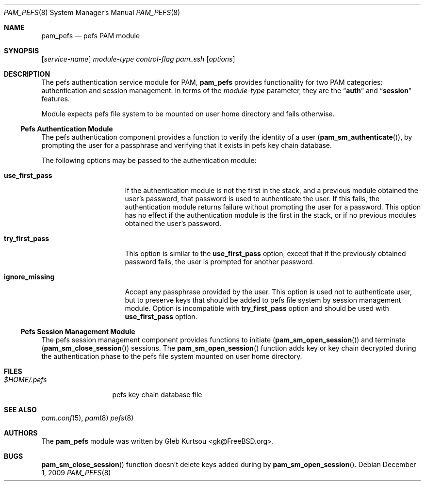 .\" Copyright (c) 2001 Mark R V Murray
.\" All rights reserved.
.\" Copyright (c) 2001-2003 Networks Associates Technology, Inc.
.\" All rights reserved.
.\" Copyright (c) 2009 Gleb Kurtsou <gk@FreeBSD.org>
.\" All rights reserved.
.\"
.\" This software was developed for the FreeBSD Project by ThinkSec AS and
.\" NAI Labs, the Security Research Division of Network Associates, Inc.
.\" under DARPA/SPAWAR contract N66001-01-C-8035 ("CBOSS"), as part of the
.\" DARPA CHATS research program.
.\"
.\" Redistribution and use in source and binary forms, with or without
.\" modification, are permitted provided that the following conditions
.\" are met:
.\" 1. Redistributions of source code must retain the above copyright
.\"    notice, this list of conditions and the following disclaimer.
.\" 2. Redistributions in binary form must reproduce the above copyright
.\"    notice, this list of conditions and the following disclaimer in the
.\"    documentation and/or other materials provided with the distribution.
.\" 3. The name of the author may not be used to endorse or promote
.\"    products derived from this software without specific prior written
.\"    permission.
.\"
.\" THIS SOFTWARE IS PROVIDED BY THE AUTHOR AND CONTRIBUTORS ``AS IS'' AND
.\" ANY EXPRESS OR IMPLIED WARRANTIES, INCLUDING, BUT NOT LIMITED TO, THE
.\" IMPLIED WARRANTIES OF MERCHANTABILITY AND FITNESS FOR A PARTICULAR PURPOSE
.\" ARE DISCLAIMED.  IN NO EVENT SHALL THE AUTHOR OR CONTRIBUTORS BE LIABLE
.\" FOR ANY DIRECT, INDIRECT, INCIDENTAL, SPECIAL, EXEMPLARY, OR CONSEQUENTIAL
.\" DAMAGES (INCLUDING, BUT NOT LIMITED TO, PROCUREMENT OF SUBSTITUTE GOODS
.\" OR SERVICES; LOSS OF USE, DATA, OR PROFITS; OR BUSINESS INTERRUPTION)
.\" HOWEVER CAUSED AND ON ANY THEORY OF LIABILITY, WHETHER IN CONTRACT, STRICT
.\" LIABILITY, OR TORT (INCLUDING NEGLIGENCE OR OTHERWISE) ARISING IN ANY WAY
.\" OUT OF THE USE OF THIS SOFTWARE, EVEN IF ADVISED OF THE POSSIBILITY OF
.\" SUCH DAMAGE.
.\"
.\" $FreeBSD$
.\"
.Dd December 1, 2009
.Dt PAM_PEFS 8
.Os
.Sh NAME
.Nm pam_pefs
.Nd pefs PAM module
.Sh SYNOPSIS
.Op Ar service-name
.Ar module-type
.Ar control-flag
.Pa pam_ssh
.Op Ar options
.Sh DESCRIPTION
The
pefs
authentication service module for PAM,
.Nm
provides functionality for two PAM categories:
authentication
and session management.
In terms of the
.Ar module-type
parameter, they are the
.Dq Li auth
and
.Dq Li session
features.
.Pp
Module expects pefs file system to be mounted on user home directory
and fails otherwise.
.Ss Pefs Authentication Module
The
pefs
authentication component
provides a function to verify the identity of a user
.Pq Fn pam_sm_authenticate ,
by prompting the user for a passphrase and verifying that it exists in
pefs key chain database.
.Pp
The following options may be passed to the authentication module:
.Bl -tag -width ".Cm use_first_pass"
.It Cm use_first_pass
If the authentication module
is not the first in the stack,
and a previous module
obtained the user's password,
that password is used
to authenticate the user.
If this fails,
the authentication module returns failure
without prompting the user for a password.
This option has no effect
if the authentication module
is the first in the stack,
or if no previous modules
obtained the user's password.
.It Cm try_first_pass
This option is similar to the
.Cm use_first_pass
option,
except that if the previously obtained password fails,
the user is prompted for another password.
.It Cm ignore_missing
Accept any passphrase provided by the user.
This option is used not to authenticate user, but to preserve keys that
should be added to pefs file system by session management module.
Option is incompatible with
.Cm try_first_pass
option and should be used with
.Cm use_first_pass
option.
.El
.Ss Pefs Session Management Module
The
pefs
session management component
provides functions to initiate
.Pq Fn pam_sm_open_session
and terminate
.Pq Fn pam_sm_close_session
sessions.
The
.Fn pam_sm_open_session
function adds key or key chain decrypted during the authentication phase
to the pefs file system mounted on user home directory.
.Sh FILES
.Bl -tag -width ".Pa $HOME/.pefs" -compact
.It Pa $HOME/.pefs
pefs key chain database file
.El
.Sh SEE ALSO
.Xr pam.conf 5 ,
.Xr pam 8
.Xr pefs 8
.Sh AUTHORS
The
.Nm
module was written by
.An -nosplit
.An "Gleb Kurtsou" Aq gk@FreeBSD.org .
.Sh BUGS
.Fn pam_sm_close_session
function
doesn't delete keys added during by
.Fn pam_sm_open_session .
